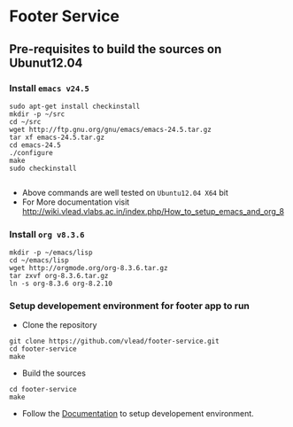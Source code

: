 * Footer Service
** Pre-requisites to build the sources on Ubunut12.04
*** Install =emacs v24.5=

#+BEGIN_SRC 
sudo apt-get install checkinstall
mkdir -p ~/src
cd ~/src
wget http://ftp.gnu.org/gnu/emacs/emacs-24.5.tar.gz
tar xf emacs-24.5.tar.gz
cd emacs-24.5
./configure
make
sudo checkinstall

#+END_SRC
- Above commands are well tested on =Ubuntu12.04 X64= bit
- For More documentation visit http://wiki.vlead.vlabs.ac.in/index.php/How_to_setup_emacs_and_org_8
*** Install =org v8.3.6=
#+BEGIN_SRC 
mkdir -p ~/emacs/lisp
cd ~/emacs/lisp
wget http://orgmode.org/org-8.3.6.tar.gz
tar zxvf org-8.3.6.tar.gz
ln -s org-8.3.6 org-8.2.10
#+END_SRC

*** Setup developement environment for footer app to run
- Clone the repository
#+BEGIN_SRC 
git clone https://github.com/vlead/footer-service.git
cd footer-service
make
#+END_SRC
- Build the sources
#+BEGIN_SRC 
cd footer-service
make
#+END_SRC


- Follow the  [[https://github.com/vlead/footer-service/blob/develop/src/deployment/run-footer-in-developement-environment.org#running-footer-service-on-developement-environment][Documentation]] to setup developement environment.
